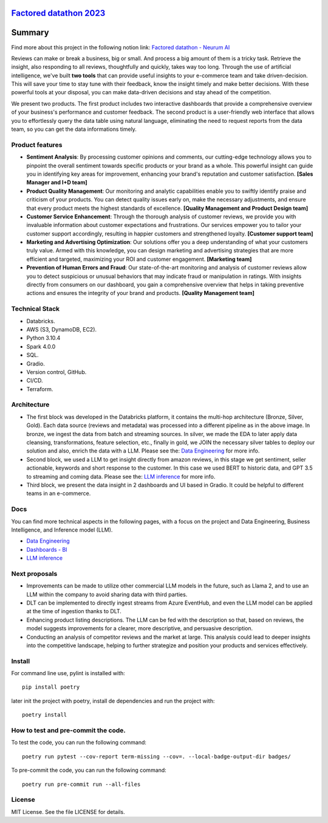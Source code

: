 `Factored datathon 2023`_
=========

.. image:: https://github.com/jcabrerahi/factored-datathon-2023-neurum-ai/actions/workflows/ci_pipeline.yml/badge.svg?branch=develop
    :target: https://github.com/pylint-dev/pylint/actions

.. image:: https://img.shields.io/badge/code%20style-black-000000.svg
    :target: https://github.com/ambv/black

.. image:: https://img.shields.io/badge/linting-pylint-yellowgreen
    :target: https://github.com/pylint-dev/pylint

.. image:: badges/tests.svg
    :alt: Tests
    :target: https://github.com/jcabrerahi/factored-datathon-2023-neurum-ai

.. image:: badges/coverage.svg
    :alt: Coverage
    :target: https://github.com/jcabrerahi/factored-datathon-2023-neurum-ai


Summary
=======

Find more about this project in the following notion link: `Factored datathon - Neurum AI <https://www.notion.so/Factored-datathon-Neurum-AI-c7ed37b7b8a349eb838ce1d270aca206?pvs=4>`_


Reviews can make or break a business, big or small. And process a big amount of them is a tricky task. Retrieve the insight, also responding to all reviews, thoughtfully and quickly, takes way too long. Through the use of artificial intelligence, we've built **two tools** that can provide useful insights to your e-commerce team and take driven-decision. This will save your time to stay tune with their feedback, know the insight timely and make better decisions. With these powerful tools at your disposal, you can make data-driven decisions and stay ahead of the competition.

We present two products. The first product includes two interactive dashboards that provide a comprehensive overview of your business's performance and customer feedback. The second product is a user-friendly web interface that allows you to effortlessly query the data table using natural language, eliminating the need to request reports from the data team, so you can get the data informations timely.

Product features
----------------

- **Sentiment Analysis**: By processing customer opinions and comments, our cutting-edge technology allows you to pinpoint the overall sentiment towards specific products or your brand as a whole. This powerful insight can guide you in identifying key areas for improvement, enhancing your brand's reputation and customer satisfaction. **[Sales Manager and I+D team]**
- **Product Quality Management**: Our monitoring and analytic capabilities enable you to swiftly identify praise and criticism of your products. You can detect quality issues early on, make the necessary adjustments, and ensure that every product meets the highest standards of excellence. **[Quality Management and Product Design team]**
- **Customer Service Enhancement**: Through the thorough analysis of customer reviews, we provide you with invaluable information about customer expectations and frustrations. Our services empower you to tailor your customer support accordingly, resulting in happier customers and strengthened loyalty. **[Customer support team]**
- **Marketing and Advertising Optimization**: Our solutions offer you a deep understanding of what your customers truly value. Armed with this knowledge, you can design marketing and advertising strategies that are more efficient and targeted, maximizing your ROI and customer engagement. **[Marketing team]**
- **Prevention of Human Errors and Fraud**: Our state-of-the-art monitoring and analysis of customer reviews allow you to detect suspicious or unusual behaviors that may indicate fraud or manipulation in ratings. With insights directly from consumers on our dashboard, you gain a comprehensive overview that helps in taking preventive actions and ensures the integrity of your brand and products. **[Quality Management team]**

Technical Stack
---------------

- Databricks.
- AWS (S3, DynamoDB, EC2).
- Python 3.10.4
- Spark 4.0.0
- SQL.
- Gradio.
- Version control, GitHub.
- CI/CD.
- Terraform.

Architecture
------------

.. image:: assets/architecture.png
    :alt: Architecture
    :align: center

- The first block was developed in the Databricks platform, it contains the multi-hop architecture (Bronze, Silver, Gold). Each data source (reviews and metadata) was processed into a different pipeline as in the above image. In bronze, we ingest the data from batch and streaming sources. In silver, we made the EDA to later apply data cleansing, transformations, feature selection, etc., finally in gold, we JOIN the necessary silver tables to deploy our solution and also, enrich the data with a LLM. Please see the: `Data Engineering <https://www.notion.so/Data-Engineering-be61fd88a0384e7bb10376810749ee62?pvs=21>`_ for more info.
- Second block, we used a LLM to get insight directly from amazon reviews, in this stage we get sentiment, seller actionable, keywords and short response to the customer. In this case we used BERT to historic data, and GPT 3.5 to streaming and coming data. Please see the: `LLM inference <https://www.notion.so/LLM-inference-f51995ae4b8d4a23a9d1b99e3e847943?pvs=21>`_ for more info.
- Third block, we present the data insight in 2 dashboards and UI based in Gradio. It could be helpful to different teams in an e-commerce.

Docs
----

You can find more technical aspects in the following pages, with a focus on the project and Data Engineering, Business Intelligence, and Inference model (LLM).

- `Data Engineering <https://www.notion.so/Data-Engineering-be61fd88a0384e7bb10376810749ee62?pvs=21>`_
- `Dashboards - BI <https://www.notion.so/Dashboards-BI-d3fba742e227453eb29d485cf9eabfba?pvs=21>`_
- `LLM inference <https://www.notion.so/LLM-inference-f51995ae4b8d4a23a9d1b99e3e847943?pvs=21>`_

Next proposals
--------------

- Improvements can be made to utilize other commercial LLM models in the future, such as Llama 2, and to use an LLM within the company to avoid sharing data with third parties.
- DLT can be implemented to directly ingest streams from Azure EventHub, and even the LLM model can be applied at the time of ingestion thanks to DLT.
- Enhancing product listing descriptions. The LLM can be fed with the description so that, based on reviews, the model suggests improvements for a clearer, more descriptive, and persuasive description.
- Conducting an analysis of competitor reviews and the market at large. This analysis could lead to deeper insights into the competitive landscape, helping to further strategize and position your products and services effectively.

Install
-------

.. This is used inside the doc to recover the start of the short text for installation

For command line use, pylint is installed with::

    pip install poetry

later init the project with poetry, install de dependencies and run the project with::

    poetry install

.. This is used inside the doc to recover the end of the short text for installation


How to test and pre-commit the code.
-----------------

To test the code, you can run the following command::

    poetry run pytest --cov-report term-missing --cov=. --local-badge-output-dir badges/

To pre-commit the code, you can run the following command::

    poetry run pre-commit run --all-files


License
-------

MIT License. See the file LICENSE for details.
